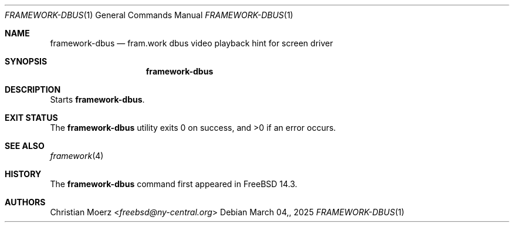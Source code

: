 .\"
.\"Copyright (c) 2022 Christian Moerz <freebsd@ny-central.org>
.\"
.\"Permission to use, copy, modify, and distribute this software for any
.\"purpose with or without fee is hereby granted, provided that the above
.\"copyright notice and this permission notice appear in all copies.
.\"
.\"THE SOFTWARE IS PROVIDED "AS IS" AND THE AUTHOR DISCLAIMS ALL WARRANTIES
.\"WITH REGARD TO THIS SOFTWARE INCLUDING ALL IMPLIED WARRANTIES OF
.\"MERCHANTABILITY AND FITNESS. IN NO EVENT SHALL THE AUTHOR BE LIABLE FOR
.\"ANY SPECIAL, DIRECT, INDIRECT, OR CONSEQUENTIAL DAMAGES OR ANY DAMAGES
.\"WHATSOEVER RESULTING FROM LOSS OF USE, DATA OR PROFITS, WHETHER IN AN
.\"ACTION OF CONTRACT, NEGLIGENCE OR OTHER TORTIOUS ACTION, ARISING OUT OF
.\"OR IN CONNECTION WITH THE USE OR PERFORMANCE OF THIS SOFTWARE.
.Dd $Mdocdate: March 04, 2025 $
.Dt FRAMEWORK-DBUS 1
.Os
.Sh NAME
.Nm framework-dbus
.Nd fram.work dbus video playback hint for screen driver
.Sh SYNOPSIS
.Nm framework-dbus
.Sh DESCRIPTION
Starts
.Nm .
.Sh EXIT STATUS
.Ex -std framework-dbus
.El
.Sh SEE ALSO
.Xr framework 4
.Sh HISTORY
The
.Nm
command first appeared in
.Fx 14.3 .
.Sh AUTHORS
.An Christian Moerz Aq Mt freebsd@ny-central.org
